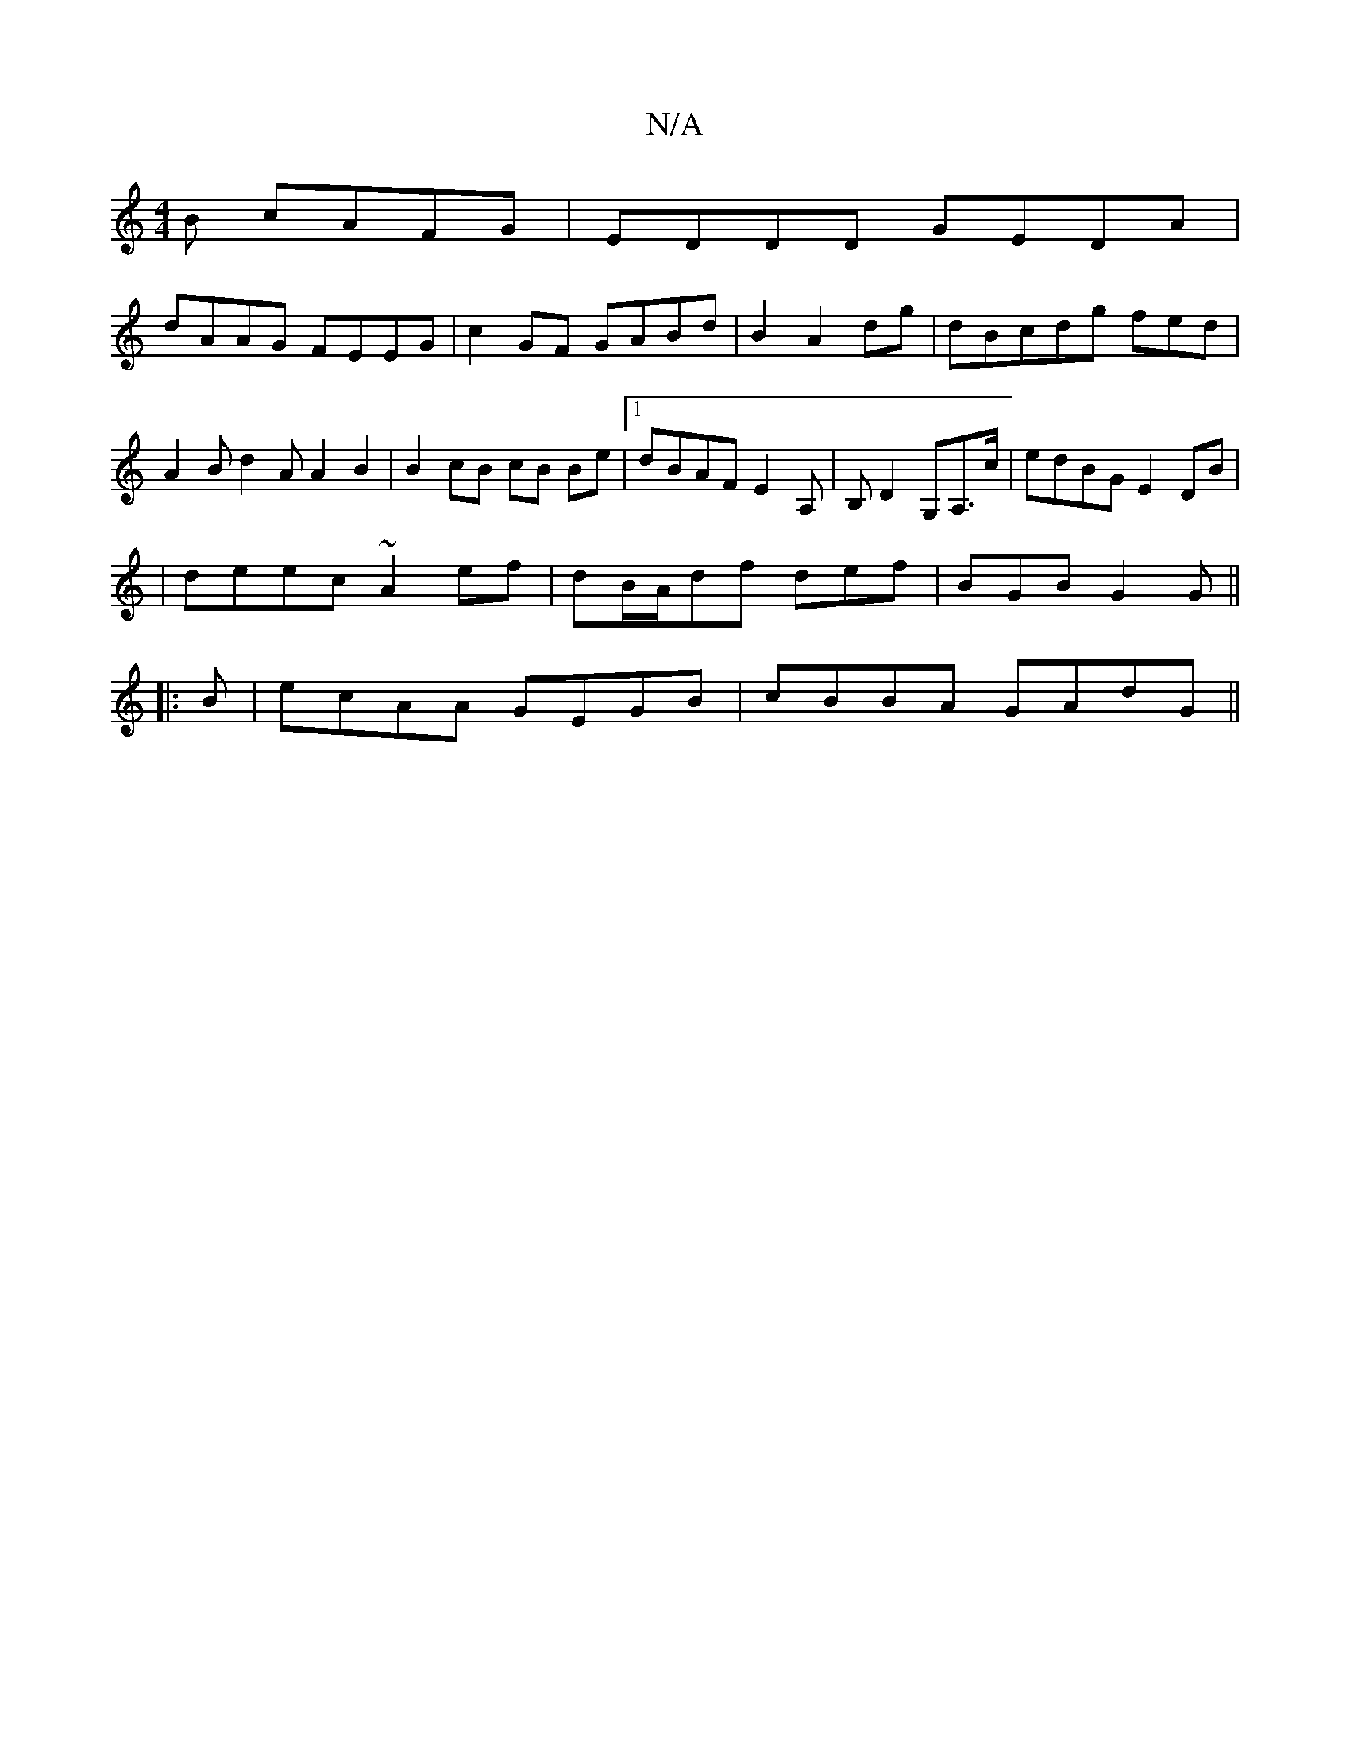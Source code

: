 X:1
T:N/A
M:4/4
R:N/A
K:Cmajor
B cAFG | EDDD GEDA |
dAAG FEEG | c2 GF GABd |B2 A2 dg | dBcdg fed | A2B d2 A A2B2 | B2 cB cB Be|1 dBAF E2-A,|B,D2 G,A,>c|edBG E2 DB|
|deec ~A2ef | dB/A/df def | BGB G2 G ||
|: B |ecAA GEGB|cBBA GAdG||